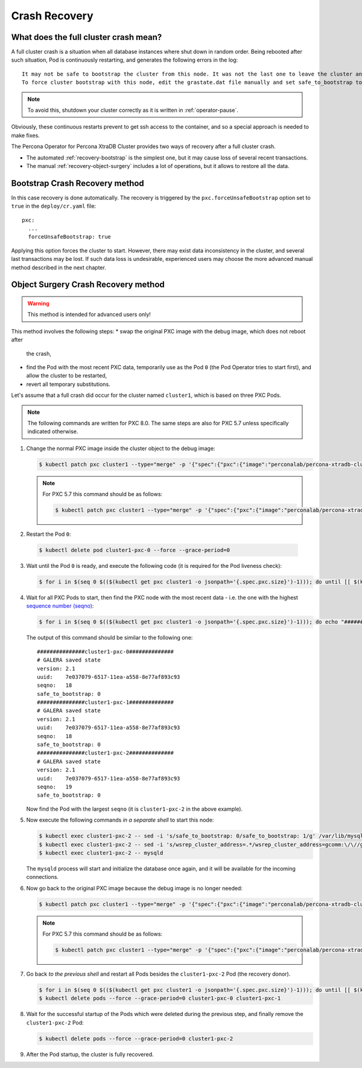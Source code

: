 Crash Recovery
=================

What does the full cluster crash mean?
---------------------------------------

A full cluster crash is a situation when all database instances where
shut down in random order. Being rebooted after such situation, Pod is
continuously restarting, and generates the following errors in the log::

  It may not be safe to bootstrap the cluster from this node. It was not the last one to leave the cluster and may not contain all the updates. 
  To force cluster bootstrap with this node, edit the grastate.dat file manually and set safe_to_bootstrap to 1

.. note:: To avoid this, shutdown your cluster correctly
   as it is written in :ref:`operator-pause`.

Obviously, these continuous restarts prevent to get ssh access to the container,
and so a special approach is needed to make fixes.

The Percona Operator for Percona XtraDB Cluster provides two ways of recovery
after a full cluster crash.

* The automated :ref:`recovery-bootstrap` is the simplest one, but it
  may cause loss of several recent transactions.
* The manual :ref:`recovery-object-surgery` includes a lot of operations, but
  it allows to restore all the data.

.. _recovery-bootstrap:

Bootstrap Crash Recovery method
-------------------------------

In this case recovery is done automatically. The recovery is triggered by the
``pxc.forceUnsafeBootstrap`` option set to ``true`` in the ``deploy/cr.yaml``
file::

     pxc:
       ...
       forceUnsafeBootstrap: true

Applying this option forces the cluster to start. However, there may exist data
inconsistency in the cluster, and several last transactions may be lost. 
If such data loss is undesirable, experienced users may choose the more advanced
manual method described in the next chapter.

.. _recovery-object-surgery:

Object Surgery Crash Recovery method
------------------------------------

.. warning:: This method is intended for advanced users only!

This method involves the following steps:
* swap the original PXC image with the debug image, which does not reboot after
  the crash,
* find the Pod with the most recent PXC data, temporarily use as the Pod
  ``0`` (the Pod Operator tries to start first), and allow the cluster to be
  restarted,
* revert all temporary substitutions.

Let's assume that a full crash did occur for the cluster named ``cluster1``,
which is based on three PXC Pods.

.. note:: The following commands are written for PXC 8.0. The same steps are
   also for PXC 5.7 unless specifically indicated otherwise.

1. Change the normal PXC image inside the cluster object to the debug image:

   .. code-block:: bash

      $ kubectl patch pxc cluster1 --type="merge" -p '{"spec":{"pxc":{"image":"perconalab/percona-xtradb-cluster-operator:master-pxc8.0-debug"}}}'

   .. note:: For PXC 5.7 this command should be as follows:

      .. code-block:: bash

         $ kubectl patch pxc cluster1 --type="merge" -p '{"spec":{"pxc":{"image":"perconalab/percona-xtradb-cluster-operator:master-pxc5.7-debug"}}}'

2.  Restart the Pod ``0``:

   .. code-block:: bash

      $ kubectl delete pod cluster1-pxc-0 --force --grace-period=0 

3. Wait until the Pod ``0`` is ready, and execute the following code (it is
   required for the Pod liveness check):

   .. code-block:: bash

      $ for i in $(seq 0 $(($(kubectl get pxc cluster1 -o jsonpath='{.spec.pxc.size}')-1))); do until [[ $(kubectl get pod cluster1-pxc-$i -o jsonpath='{.status.phase}') == 'Running' ]]; do sleep 10; done; kubectl exec cluster1-pxc-$i -- touch /var/lib/mysql/sst_in_progress; done

4. Wait for all PXC Pods to start, then find the PXC node with the most recent
   data - i.e. the one with the highest `sequence number (seqno) <https://www.percona.com/blog/2017/12/14/sequence-numbers-seqno-percona-xtradb-cluster/>`_:

   .. code-block:: bash

      $ for i in $(seq 0 $(($(kubectl get pxc cluster1 -o jsonpath='{.spec.pxc.size}')-1))); do echo "###############cluster1-pxc-$i##############"; kubectl exec cluster1-pxc-$i -- cat /var/lib/mysql/grastate.dat; done

   The output of this command should be similar to the following one::

      ###############cluster1-pxc-0##############
      # GALERA saved state
      version: 2.1
      uuid:    7e037079-6517-11ea-a558-8e77af893c93
      seqno:   18
      safe_to_bootstrap: 0
      ###############cluster1-pxc-1##############
      # GALERA saved state
      version: 2.1
      uuid:    7e037079-6517-11ea-a558-8e77af893c93
      seqno:   18
      safe_to_bootstrap: 0
      ###############cluster1-pxc-2##############
      # GALERA saved state
      version: 2.1
      uuid:    7e037079-6517-11ea-a558-8e77af893c93
      seqno:   19
      safe_to_bootstrap: 0

   Now find the Pod with the largest ``seqno`` (it is ``cluster1-pxc-2`` in the
   above example).

5. Now execute the following commands *in a separate shell* to start this node:

   .. code-block:: bash

      $ kubectl exec cluster1-pxc-2 -- sed -i 's/safe_to_bootstrap: 0/safe_to_bootstrap: 1/g' /var/lib/mysql/grastate.dat
      $ kubectl exec cluster1-pxc-2 -- sed -i 's/wsrep_cluster_address=.*/wsrep_cluster_address=gcomm:\/\//g' /etc/mysql/node.cnf
      $ kubectl exec cluster1-pxc-2 -- mysqld

   The ``mysqld`` process will start and initialize the database once again,
   and it will be available for the incoming connections.

6. Now go back to the original PXC image because the debug image is no longer
   needed:

   .. code-block:: bash

      $ kubectl patch pxc cluster1 --type="merge" -p '{"spec":{"pxc":{"image":"perconalab/percona-xtradb-cluster-operator:master-pxc8.0"}}}'

   .. note:: For PXC 5.7 this command should be as follows:

      .. code-block:: bash

         $ kubectl patch pxc cluster1 --type="merge" -p '{"spec":{"pxc":{"image":"perconalab/percona-xtradb-cluster-operator:master-pxc5.7"}}}'

7. Go back *to the previous shell* and restart all Pods besides the
   ``cluster1-pxc-2`` Pod (the recovery donor).

   .. code-block:: bash

      $ for i in $(seq 0 $(($(kubectl get pxc cluster1 -o jsonpath='{.spec.pxc.size}')-1))); do until [[ $(kubectl get pod cluster1-pxc-$i -o jsonpath='{.status.phase}') == 'Running' ]]; do sleep 10; done; kubectl exec cluster1-pxc-$i -- rm /var/lib/mysql/sst_in_progress; done
      $ kubectl delete pods --force --grace-period=0 cluster1-pxc-0 cluster1-pxc-1

8. Wait for the successful startup of the Pods which were deleted during the
   previous step, and finally remove the ``cluster1-pxc-2`` Pod:

   .. code-block:: bash

      $ kubectl delete pods --force --grace-period=0 cluster1-pxc-2

9. After the Pod startup, the cluster is fully recovered.
